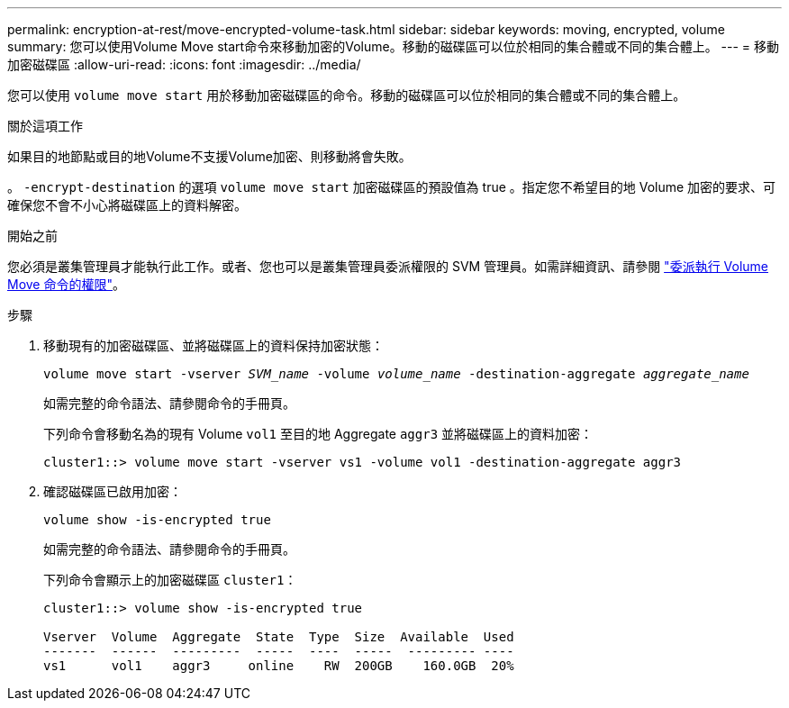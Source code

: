 ---
permalink: encryption-at-rest/move-encrypted-volume-task.html 
sidebar: sidebar 
keywords: moving, encrypted, volume 
summary: 您可以使用Volume Move start命令來移動加密的Volume。移動的磁碟區可以位於相同的集合體或不同的集合體上。 
---
= 移動加密磁碟區
:allow-uri-read: 
:icons: font
:imagesdir: ../media/


[role="lead"]
您可以使用 `volume move start` 用於移動加密磁碟區的命令。移動的磁碟區可以位於相同的集合體或不同的集合體上。

.關於這項工作
如果目的地節點或目的地Volume不支援Volume加密、則移動將會失敗。

。 `-encrypt-destination` 的選項 `volume move start` 加密磁碟區的預設值為 true 。指定您不希望目的地 Volume 加密的要求、可確保您不會不小心將磁碟區上的資料解密。

.開始之前
您必須是叢集管理員才能執行此工作。或者、您也可以是叢集管理員委派權限的 SVM 管理員。如需詳細資訊、請參閱 link:delegate-volume-encryption-svm-administrator-task.html["委派執行 Volume Move 命令的權限"]。

.步驟
. 移動現有的加密磁碟區、並將磁碟區上的資料保持加密狀態：
+
`volume move start -vserver _SVM_name_ -volume _volume_name_ -destination-aggregate _aggregate_name_`

+
如需完整的命令語法、請參閱命令的手冊頁。

+
下列命令會移動名為的現有 Volume `vol1` 至目的地 Aggregate `aggr3` 並將磁碟區上的資料加密：

+
[listing]
----
cluster1::> volume move start -vserver vs1 -volume vol1 -destination-aggregate aggr3
----
. 確認磁碟區已啟用加密：
+
`volume show -is-encrypted true`

+
如需完整的命令語法、請參閱命令的手冊頁。

+
下列命令會顯示上的加密磁碟區 `cluster1`：

+
[listing]
----
cluster1::> volume show -is-encrypted true

Vserver  Volume  Aggregate  State  Type  Size  Available  Used
-------  ------  ---------  -----  ----  -----  --------- ----
vs1      vol1    aggr3     online    RW  200GB    160.0GB  20%
----

